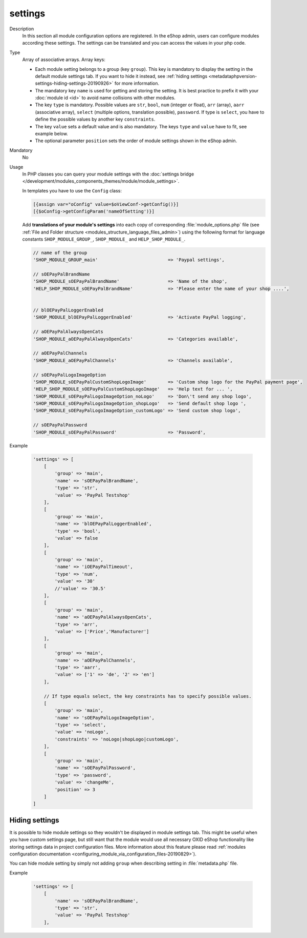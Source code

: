 .. _metadataphpversion-settings-20190911:

settings
========

Description
    In this section all module configuration options are registered. In the eShop admin, users can configure
    modules according these settings.
    The settings can be translated and you can access the values in your php code.

Type
    Array of associative arrays. Array keys:

    * Each module setting belongs to a group (key ``group``). This key is mandatory to display the setting in the default module settings tab. If you want to hide it instead, see :ref:`hiding settings <metadataphpversion-settings-hiding-settings-20190926>` for more information.
    * The mandatory key ``name`` is used for getting and storing the setting.
      It is best practice to prefix it with your :doc:`module id <id>` to avoid name
      collisions with other modules.
    * The key ``type`` is mandatory. Possible values are ``str``, ``bool``, ``num`` (integer or float), ``arr`` (array),
      ``aarr`` (associative array), ``select`` (multiple options, translation possible), ``password``.
      If type is ``select``, you have to define the possible values by another key ``constraints``.
    * The key ``value`` sets a default value and is also mandatory. The keys ``type`` and ``value`` have to fit, see
      example below.
    * The optional parameter ``position`` sets the order of module settings shown in the eShop admin.

Mandatory
    No

Usage
    In PHP classes you can query your module settings with the :doc:`settings bridge </development/modules_components_themes/module/module_settings>`.

    In templates you have to use the ``Config`` class:
    
    .. code:: smarty
    
        [{assign var="oConfig" value=$oViewConf->getConfig()}]
        [{$oConfig->getConfigParam('nameOfSetting')}]
    
    Add **translations of your module's settings** into each copy of corresponding :file:`module_options.php` file
    (see :ref:`File and Folder structure <modules_structure_language_files_admin>`)
    using the following format for language constants ``SHOP_MODULE_GROUP_``, ``SHOP_MODULE_`` and ``HELP_SHOP_MODULE_``.

    .. code:: php

        // name of the group
        'SHOP_MODULE_GROUP_main'                          => 'Paypal settings',

        // sOEPayPalBrandName
        'SHOP_MODULE_sOEPayPalBrandName'                  => 'Name of the shop',
        'HELP_SHOP_MODULE_sOEPayPalBrandName'             => 'Please enter the name of your shop ....',


        // blOEPayPalLoggerEnabled
        'SHOP_MODULE_blOEPayPalLoggerEnabled'             => 'Activate PayPal logging',

        // aOEPayPalAlwaysOpenCats
        'SHOP_MODULE_aOEPayPalAlwaysOpenCats'             => 'Categories available',

        // aOEPayPalChannels
        'SHOP_MODULE_aOEPayPalChannels'                   => 'Channels available',

        // sOEPayPalLogoImageOption
        'SHOP_MODULE_sOEPayPalCustomShopLogoImage'        => 'Custom shop logo for the PayPal payment page',
        'HELP_SHOP_MODULE_sOEPayPalCustomShopLogoImage'   => 'Help text for ... ',
        'SHOP_MODULE_sOEPayPalLogoImageOption_noLogo'     => 'Don\'t send any shop logo',
        'SHOP_MODULE_sOEPayPalLogoImageOption_shopLogo'   => 'Send default shop logo ',
        'SHOP_MODULE_sOEPayPalLogoImageOption_customLogo' => 'Send custom shop logo',

        // sOEPayPalPassword
        'SHOP_MODULE_sOEPayPalPassword'                   => 'Password',

Example

    .. code:: php

        'settings' => [
            [
                'group' => 'main',
                'name' => 'sOEPayPalBrandName',
                'type' => 'str',
                'value' => 'PayPal Testshop'
            ],
            [
                'group' => 'main',
                'name' => 'blOEPayPalLoggerEnabled',
                'type' => 'bool',
                'value' => false
            ],
            [
                'group' => 'main',
                'name' => 'iOEPayPalTimeout',
                'type' => 'num',
                'value' => '30'
                //'value' => '30.5'
            ],
            [
                'group' => 'main',
                'name' => 'aOEPayPalAlwaysOpenCats',
                'type' => 'arr',
                'value' => ['Price','Manufacturer']
            ],
            [
                'group' => 'main',
                'name' => 'aOEPayPalChannels',
                'type' => 'aarr',
                'value' => ['1' => 'de', '2' => 'en']
            ],

            // If type equals select, the key constraints has to specify possible values.
            [
                'group' => 'main',
                'name' => 'sOEPayPalLogoImageOption',
                'type' => 'select',
                'value' => 'noLogo',
                'constraints' => 'noLogo|shopLogo|customLogo',
            ],
            [
                'group' => 'main',
                'name' => 'sOEPayPalPassword',
                'type' => 'password',
                'value' => 'changeMe',
                'position' => 3
            ]
        ]

.. _metadataphpversion-settings-hiding-settings-20190926:

Hiding settings
---------------

It is possible to hide module settings so they wouldn't be displayed in module settings tab.
This might be useful when you have custom settings page, but still want that the module would 
use all necessary OXID eShop functionality like storing settings data in
project configuration files. More information about this feature please read
:ref:`modules configuration documentation <configuring_module_via_configuration_files-20190829>`).

You can hide module setting by simply not adding ``group`` when describing setting in :file:`metadata.php` file.

Example

    .. code:: php

        'settings' => [
            [
                'name' => 'sOEPayPalBrandName',
                'type' => 'str',
                'value' => 'PayPal Testshop'
            ],

